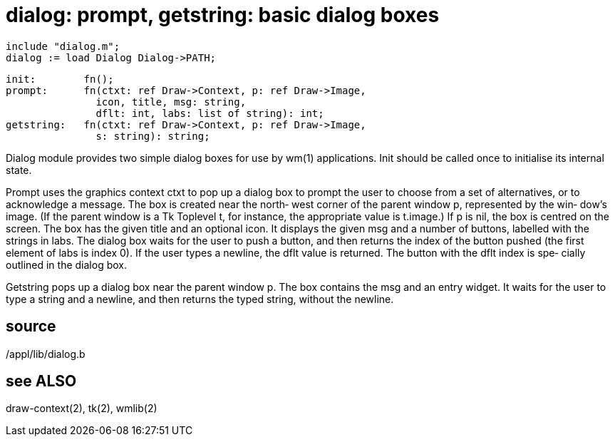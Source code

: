 = dialog: prompt, getstring: basic dialog boxes

    include "dialog.m";
    dialog := load Dialog Dialog->PATH;

    init:        fn();
    prompt:      fn(ctxt: ref Draw->Context, p: ref Draw->Image,
                   icon, title, msg: string,
                   dflt: int, labs: list of string): int;
    getstring:   fn(ctxt: ref Draw->Context, p: ref Draw->Image,
                   s: string): string;

Dialog  module  provides  two  simple dialog boxes for use by
wm(1) applications.  Init should be called once to initialise
its internal state.

Prompt  uses the graphics context ctxt to pop up a dialog box
to prompt the user to choose from a set of  alternatives,  or
to acknowledge a message.  The box is created near the north‐
west corner of the parent window p, represented by  the  win‐
dow's  image.   (If the parent window is a Tk Toplevel t, for
instance, the appropriate value is t.image.)  If  p  is  nil,
the  box  is  centred  on  the screen.  The box has the given
title and an optional icon.  It displays the given msg and  a
number  of  buttons,  labelled with the strings in labs.  The
dialog box waits for the user to  push  a  button,  and  then
returns  the index of the button pushed (the first element of
labs is index 0).  If the user  types  a  newline,  the  dflt
value  is  returned.   The button with the dflt index is spe‐
cially outlined in the dialog box.

Getstring pops up a dialog box near the parent window p.  The
box  contains  the msg and an entry widget.  It waits for the
user to type a string and a newline,  and  then  returns  the
typed string, without the newline.

== source
/appl/lib/dialog.b

== see ALSO
draw-context(2), tk(2), wmlib(2)

